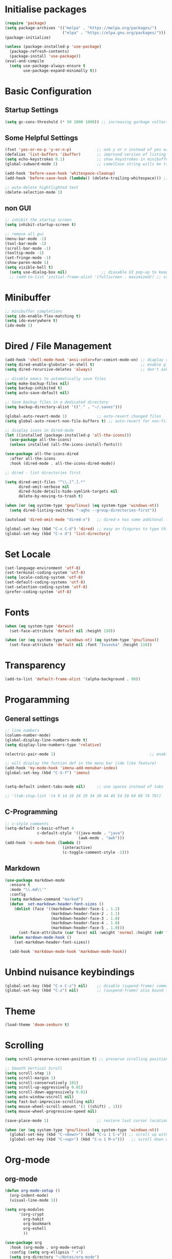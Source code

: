 #+title Emacs Configuration
#+PROPERTY: header-args:emacs-lisp :tangle ./init.el :mkdirp yes

* Initialise packages
#+begin_src emacs-lisp
  (require 'package)
  (setq package-archives '(("melpa" . "https://melpa.org/packages/")
                           ("elpa" . "https://elpa.gnu.org/packages/")))
  (package-initialize)

  (unless (package-installed-p 'use-package)
    (package-refresh-contents)
    (package-install 'use-package))
  (eval-and-compile
    (setq use-package-always-ensure t
          use-package-expand-minimally t))

#+end_src

* Basic Configuration
** Startup Settings
#+begin_src emacs-lisp
  (setq gc-cons-threshold (* 50 1000 1000)) ;; increasing garbage collection thresold for faster startup times
#+end_src

** Some Helpful Settings
#+begin_src emacs-lisp
  (fset 'yes-or-no-p 'y-or-n-p)           ;; ask y or n instead of yes or no
  (defalias 'list-buffers 'ibuffer)       ;; improved version of listing iBuffers
  (setq echo-keystrokes 0.1)              ;; show keystrokes in minibuffer instantly
  (global-subword-mode 1)                 ;; camelCase string wills be treated as separate words

  (add-hook 'before-save-hook 'whitespace-cleanup)
  (add-hook 'before-save-hook (lambda() (delete-trailing-whitespace))) ;; remove whitespaces while saving

  ;; auto-delete hightlighted text
  (delete-selection-mode 1)
#+end_src

** non GUI
#+begin_src emacs-lisp
  ;; inhibit the startup screen
  (setq inhibit-startup-screen t)

  ;; remove all gui
  (menu-bar-mode -1)
  (tool-bar-mode -1)
  (scroll-bar-mode -1)
  (tooltip-mode -1)
  (set-fringe-mode -1)
  (show-paren-mode 1)
  (setq visible-bell t)
    (setq use-dialog-box nil)               ;; diasable UI pop-up to keep fully keyboard driven
    ;; (add-to-list 'initial-frame-alist '(fullscreen . maximized)) ;; start emacs in fullscreen
#+end_src

* Minibuffer
#+begin_src emacs-lisp
  ;; minibuffer completions
  (setq ido-enable-flex-matching t)
  (setq ido-everywhere t)
  (ido-mode 1)
#+end_src

* Dired / File Management
#+begin_src emacs-lisp
  (add-hook 'shell-mode-hook 'ansi-color=for-comint-mode-on) ;; diaplay colored shell properly
  (setq dired-enable-globstar-in-shell t)                    ;; enable globbing in shell-mode
  (setq dired-recursive-deletes 'always)                     ;; don't ask confimation questions

  ;; disable emacs to automatically save files
  (setq make-backup-files nil)
  (setq backup-inhibited t)
  (setq auto-save-default nil)

  ;; Save backup files in a dedicated directory
  (setq backup-directory-alist '(("." . "~/.saves")))

  (global-auto-revert-mode 1)             ;; auto-revert changed files
  (setq global-auto-revert-non-file-buffers t) ;; auto-revert for non-file buffers

  ;; display icons in dired-mode
  (let ((installed (package-installed-p 'all-the-icons)))
    (use-package all-the-icons)
    (unless installed (all-the-icons-install-fonts)))

  (use-package all-the-icons-dired
    :after all-the-icons
    :hook (dired-mode . all-the-icons-dired-mode))

  ;; dired - list directories first

  (setq dired-omit-files "^\\.[^.].*"
        dired-omit-verbose nil
        dired-hide-details-hide-symlink-targets nil
        delete-by-moving-to-trash t)

  (when (or (eq system-type 'gnu/linux) (eq system-type 'windows-nt))
    (setq dired-listing-switches "-agho --group-directories-first"))

  (autoload 'dired-omit-mode "dired-x")   ;; dired-x has some additonal features

  (global-set-key (kbd "C-x C-d") 'dired) ;; easy on fingures to type this way
  (global-set-key (kbd "C-x d") 'list-directory)

#+end_src

* Set Locale
#+begin_src emacs-lisp
  (set-language-environment 'utf-8)
  (set-terminal-coding-system 'utf-8)
  (setq locale-coding-system 'utf-8)
  (set-default-coding-systems 'utf-8)
  (set-selection-coding-system 'utf-8)
  (prefer-coding-system 'utf-8)
#+end_src

* Fonts
#+begin_src emacs-lisp
  (when (eq system-type 'darwin)
    (set-face-attribute 'default nil :height 150))

  (when (or (eq system-type 'windows-nt) (eq system-type 'gnu/linux))
    (set-face-attribute 'default nil :font "Iosevka" :height 110))
#+end_src

* Transparency
#+begin_src emacs-lisp
(add-to-list 'default-frame-alist '(alpha-background . 90))
#+end_src

* Progaramming
** General settings
#+begin_src emacs-lisp
  ;; line numbers
  (column-number-mode)
  (global-display-line-numbers-mode t)
  (setq display-line-numbers-type 'relative)

  (electric-pair-mode 1)                                         ;; enable autopairs by default

  ;; will display the funtion def in the menu bar (ide like feature)
  (add-hook 'my-mode-hook 'imenu-add-menubar-index)
  (global-set-key (kbd "C-S-f") 'imenu)


  (setq-default indent-tabs-mode nil)     ;; use spaces instead of tabs

  ;; '(tab-stop-list '(4 9 14 19 24 29 34 39 44 49 54 59 64 69 74 79))

#+end_src
** C-Programming
#+begin_src emacs-lisp
  ;; c-style comments
  (setq-default c-basic-offset 4
                c-default-style '((java-mode . "java")
                                  (awk-mode . "awk")))
  (add-hook 'c-mode-hook (lambda ()
                           (interactive)
                           (c-toggle-comment-style -1)))
#+end_src

** Markdown
#+begin_src emacs-lisp
  (use-package markdown-mode
    :ensure t
    :mode "\\.md\\'"
    :config
    (setq markdown-command "marked")
    (defun  set-markdown-header-font-sizes ()
      (dolist (face '((markdown-header-face-1 . 1.2)
                      (markdown-header-face-2 . 1.1)
                      (markdown-header-face-3 . 1.0)
                      (markdown-header-face-4 . 1.0)
                      (markdown-header-face-5 . 1.0)))
        (set-face-attribute (car face) nil :weight 'normal :height (cdr face))))
    (defun mardown-mode-hook ()
      (set-markdown-header-font-sizes))

    (add-hook 'markdown-mode-hook 'markdown-mode-hook))
#+end_src

* Unbind nuisance keybindings
#+begin_src emacs-lisp
  (global-set-key (kbd "C-x C-z") nil)    ;; disable (supend-frame) command. Very annoying at times
  (global-set-key (kbd "C-z") nil)        ;; (suspend-frame) also bound to this combination
#+end_src

* Theme
#+begin_src emacs-lisp
(load-theme 'doom-zenburn t)
#+end_src

* Scrolling
#+begin_src emacs-lisp
  (setq scroll-preserve-screen-position t) ;; preserve scrolling position

  ;; Smooth Vertical Scroll
  (setq scroll-step 1)
  (setq scroll-margin 1)
  (setq scroll-conservatively 101)
  (setq scroll-up-aggressively 0.01)
  (setq scroll-down-aggressively 0.01)
  (setq auto-window-vscroll nil)
  (setq fast-but-imprecise-scrolling nil)
  (setq mouse-wheel-scroll-amount '(1 ((shift) . 1)))
  (setq mouse-wheel-progressive-speed nil)

  (save-place-mode 1)                     ;; restore last cursor location

  (when (or (eq system-type 'gnu/linux) (eq system-type 'windows-nt))
    (global-set-key (kbd "C-<down>") (kbd "C-u 1 C-v")) ;; scroll up with point
    (global-set-key (kbd "C-<up>") (kbd "C-u 1 M-v")))   ;; scroll down with point
#+end_src

* Org-mode
** org-mode
#+begin_src emacs-lisp
  (defun org-mode-setup ()
    (org-indent-mode)
    (visual-line-mode 1))

  (setq org-modules
        '(org-crypt
          org-habit
          org-bookmark
          org-eshell
          ))

  (use-package org
    :hook (org-mode . org-mode-setup)
    :config (setq org-ellipsis " ▾")
    (setq org-directory "~/Notes/org-mode")
    (setq org-agenda-start-with-log-mode t)
    (setq org-log-done 'time)
    (setq org-log-into-drawer t))
#+end_src
*** org-mode packages
#+begin_src emacs-lisp
  (use-package org-bullets
    :after org
    :hook (org-mode . org-bullets-mode)
    :custom
    (org-bullets-bullet-list '("◉" "○" "●" "○" "●" "○" "●")))
#+end_src
** org-babel
#+begin_src emacs-lisp
  ;; org-babel activate languages
  (org-babel-do-load-languages            ;; supported languages ("https://orgmode.org/worg/org-contrib/babel/languages/index.html#configure")
   'org-babel-load-languages
   '((emacs-lisp . t)
     (python . t)))

  (setq org-confirm-babel-evaluate nil)   ;; avoid emacs asking for yes or no questions

  (use-package org-tempo
    :ensure nil
    :config
    (add-to-list 'org-structure-template-alist '("sh" . "src shell"))
    (add-to-list 'org-structure-template-alist '("el" . "src emacs-lisp"))
    (add-to-list 'org-structure-template-alist '("py" . "src python")))
#+end_src
** org-roam
#+begin_src emacs-lisp
  (use-package org-roam
    :ensure t
    :init
    (setq org-roam-v2-ack t)
    :custom
    (org-roam-directory "~/Notes/org-roam-notes")
    (org-roam-completion-everywhere t)
    :bind (("C-c n l" . org-roam-buffer-toggle)
           ("C-c n f" . org-roam-node-find)
           ("C-c n i" . org-roam-node-insert)
           :map org-mode-map
           ("C-M-i"    . completion-at-point))
    :config
    (org-roam-setup))

  (setq find-file-visit-truename t)                   ;; force emacs to always resolve symlinks (performace cost)

  ;; over-ride the behaviour of org-roam note search to be case-insensitive
  (defun case-insensitive-org-roam-node-read (orig-fn &rest args)
    (let ((completion-ignore-case t))
      (apply orig-fn args)))

  (advice-add 'org-roam-node-read :around #'case-insensitive-org-roam-node-read)

  ;; enable database autosync
  (org-roam-db-autosync-mode 1)
#+end_src
** Automatically tangle when this file is saved
#+begin_src emacs-lisp
  ;; Automatically tangle our Emacs.org config file when we save it
  (defun org-babel-tangle-config ()
    (when (string-equal (buffer-file-name)
                        (expand-file-name "~/.emacs.d/init.org"))
      ;; Dynamic scoping to the rescue
      (let ((org-confirm-babel-evaluate nil))
        (org-babel-tangle))))

  (add-hook 'org-mode-hook (lambda () (add-hook 'after-save-hook #'org-babel-tangle-config)))
#+end_src

* External Packages
** Async mode
#+begin_src emacs-lisp
  (use-package async
    :ensure t
    :init (dired-async-mode 1))
#+end_src

** Which-key (for self-documented suggestions)
#+begin_src emacs-lisp
  (use-package which-key
    :ensure t
    :config
    (which-key-mode))
#+end_src
** multiple-cursors
#+begin_src emacs-lisp
  (use-package multiple-cursors
    :ensure t
    :config
    (global-set-key (kbd "C-S-c C-S-c") 'mc/edit-lines)
    (global-set-key (kbd "C->")         'mc/mark-next-like-this)
    (global-set-key (kbd "C-<")         'mc/mark-previous-like-this)
    (global-set-key (kbd "C-c C-<")     'mc/mark-all-like-this)
    (global-set-key (kbd "C-\"")        'mc/skip-to-next-like-this)
    (global-set-key (kbd "C-:")         'mc/skip-to-previous-like-this))
#+end_src
** company (auto-completions)
#+begin_src emacs-lisp
  ;; (require 'company)
  ;; (add-hook 'after-init-hook 'global-company-mode)
#+end_src
** move-text
#+begin_src emacs-lisp
  (use-package move-text
    :ensure t
    :config
    (global-set-key (kbd "M-p") 'move-text-up)
    (global-set-key (kbd "M-n") 'move-text-down))
#+end_src
** IDE Features
*** Treesitter
#+begin_src emacs-lisp
  ;; tree-sitter configuration
  (use-package tree-sitter
    :ensure t)
  (use-package tree-sitter-langs
    :ensure t
    :config
    (global-tree-sitter-mode))
#+end_src
***  Projectile
#+begin_src emacs-lisp
  (use-package projectile
    :ensure t
    :diminish projectile-mode
    :config (projectile-mode)
    :custom ((projectile-completion-system 'ivy))
    :bind-keymap
    ("C-c p" . projectile-command-map)
    :init
    ;; NOTE: Set this to the folder where you keep your Git repos!
    (when (file-directory-p "~/Gitlab")
      (setq projectile-project-search-path '("~/Gitlab")))
    (setq projectile-switch-project-action #'projectile-dired))

  (use-package counsel-projectile
    :config (counsel-projectile-mode))
#+end_src
*** Version Control
#+begin_src emacs-lisp
  (use-package magit
    :ensure t
    :custom
    (magit-display-buffer-function #'magit-display-buffer-same-window-except-diff-v1))
#+end_src
* Encryption
#+begin_src emacs-lisp
  ;; automatic encryption and decryption for gpg encrypted files
  (require 'epa-file)
  (epa-file-enable)

  ;; allowing for password prompt in minibuffer
  (setq epa-pinentry-mode 'loopback)
#+end_src

* WSL specific setup
#+begin_src emacs-lisp
  (when (and (eq system-type 'gnu/linux)
             (getenv "WSLENV"))

    ;; Teach Emacs how to open links in your default Windows browser (firefox)
    (let ((cmd-exe "/mnt/c/Windows/System32/cmd.exe")
          (cmd-args '("/c" "start")))
      (when (file-exists-p cmd-exe)
        (setq browse-url-generic-program  cmd-exe
              browse-url-generic-args     cmd-args
              browse-url-browser-function 'browse-url-generic
              search-web-default-browser 'browse-url-generic)))
    ;; run-cmd from within EMACS
    (defun run-cmdexe ()
      (interactive)
      (let ((shell-file-name "cmd.exe"))
        (shell "*cmd.exe*")))

    ;; use windows clipboard
    (defun copy-selected-text (start end)
      (interactive "r")
      (if (use-region-p)
          (let ((text (buffer-substring-no-properties start end)))
            (shell-command (concat "echo '" text "' | clip.exe"))))))
#+end_src

* Reducing RSI
#+begin_src emacs-lisp
  (repeat-mode 1)                         ;; to disable use C-g whenever active (use M-x: describe-repeat-maps to get a complete list of commands that are activated in repeat-mode)

  ;; Start God-Mode from M-x when needed
  (setq god-mode-enable-function-key-translation nil)
  (require 'god-mode)

  (global-set-key (kbd "<escape>") #'god-mode-all) ;; enable / disable god-mode in a buffer

  (defun my-god-mode-toggle-on-overwrite () ;; behaviour when in overwrite mode
    "Toggle god-mode on overwrite-mode."
    (if (bound-and-true-p overwrite-mode)
        (god-local-mode-pause)
      (god-local-mode-resume)))

  (add-hook 'overwrite-mode-hook #'my-god-mode-toggle-on-overwrite)

  (require 'god-mode-isearch)             ;; god-mode intergration with i-search
  (define-key isearch-mode-map (kbd "<escape>") #'god-mode-isearch-activate)
  (define-key god-mode-isearch-map (kbd "<escape>") #'god-mode-isearch-disable)
  (defun my-god-mode-self-insert ()
    (interactive)
    (if (and (bolp)
             (eq major-mode 'org-mode))
        (call-interactively 'org-self-insert-command)
      (call-interactively 'god-mode-self-insert)))

  (define-key god-local-mode-map [remap self-insert-command] #'my-god-mode-self-insert)

  (define-key god-local-mode-map (kbd ".") #'repeat) ;; vim like dot repeating command
  (define-key god-local-mode-map (kbd "i") #'god-local-mode) ;; insert into god-mode in the local buffer

  (global-set-key (kbd "C-x C-1") #'delete-other-windows) ;; navigations are easier with the current and following keybindings
  (global-set-key (kbd "C-x C-2") #'split-window-below)
  (global-set-key (kbd "C-x C-3") #'split-window-right)
  (global-set-key (kbd "C-x C-0") #'delete-window)

  (define-key god-local-mode-map (kbd "[") #'backward-paragraph) ;; for easier paragraph navigation
  (define-key god-local-mode-map (kbd "]") #'forward-paragraph)

  (add-to-list 'god-exempt-major-modes 'dired-mode) ;; exempt god-mode in dired-mode
  (add-to-list 'god-exempt-major-modes 'compilation-mode) ;; exempt god-mode in compilation mode
  ;; (custom-set-faces
  ;;  '(god-mode-lighter ((t (:inherit error)))))
  (defun my-god-mode-update-cursor-type () ;; visual indication when entering god-mode
    (setq cursor-type (if (or god-local-mode buffer-read-only) 'box 'bar)))

  (add-hook 'post-command-hook #'my-god-mode-update-cursor-type)
#+end_src

* Native Windows Related Configuration
#+begin_src emacs-lisp
  (when (eq system-type 'windows-nt)
    (defun start-cmdexe ()                ;; launch a new instance of cmd.exe
      (interactive)
      (let ((proc (start-process "cmd" nil "cmd.exe" "/C" "start" "cmd.exe")))
        (set-process-query-on-exit-flag proc nil)))

    (defun my-comint-init ()              ;; prevent auto echo of commands sent to cmdexe
      (setq comint-process-echoes t))
    (add-hook 'comint-mode-hook 'my-comint-init)

    (setenv "PATH" "C:/Program Files (x86)/Microsoft Visual Studio/2019/Professional/Common7/Tools/VsDevCmd.bat")) ;; set MSVC path inside EMACS (for M-x: compile command))
#+end_src
